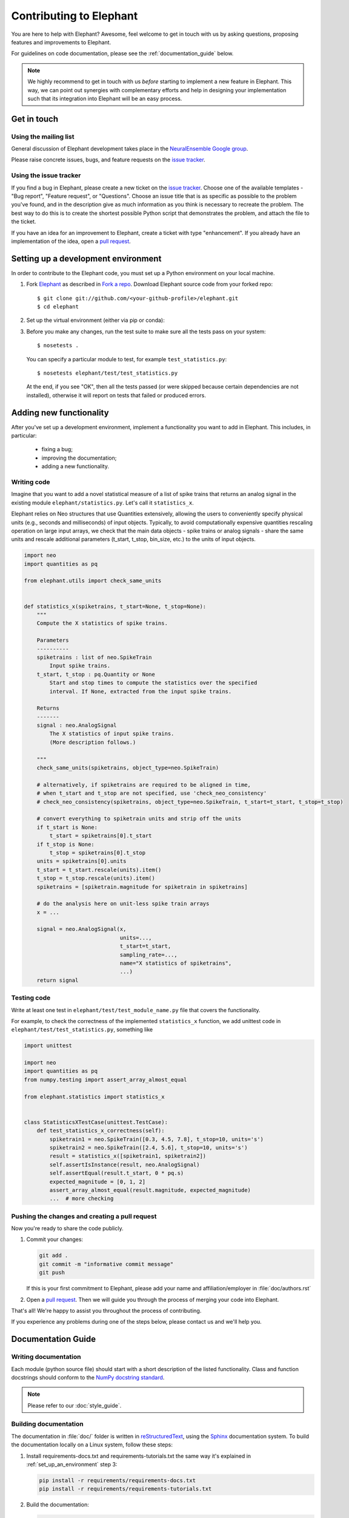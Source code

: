 .. _contribute:

========================
Contributing to Elephant
========================

You are here to help with Elephant? Awesome, feel welcome to get in touch with
us by asking questions, proposing features and improvements to Elephant.

For guidelines on code documentation, please see the :ref:`documentation_guide`
below.


.. note::

    We highly recommend to get in touch with us *before* starting to implement a
    new feature in Elephant. This way, we can point out synergies with complementary
    efforts and help in designing your implementation such that its integration
    into Elephant will be an easy process.


.. _get_in_touch:

************
Get in touch
************

Using the mailing list
----------------------

General discussion of Elephant development takes place in the
`NeuralEnsemble Google group <http://groups.google.com/group/neuralensemble>`_.

Please raise concrete issues, bugs, and feature requests on the `issue tracker`_.


Using the issue tracker
-----------------------

If you find a bug in Elephant, please create a new ticket on the
`issue tracker`_. Choose one of the available templates - "Bug report",
"Feature request", or "Questions".
Choose an issue title that is as specific as possible to the problem you've found, and
in the description give as much information as you think is necessary to
recreate the problem. The best way to do this is to create the shortest possible
Python script that demonstrates the problem, and attach the file to the ticket.

If you have an idea for an improvement to Elephant, create a ticket with type
"enhancement". If you already have an implementation of the idea, open a
`pull request <https://github.com/NeuralEnsemble/elephant/pulls>`_.

.. _set_up_an_environment:

************************************
Setting up a development environment
************************************

In order to contribute to the Elephant code, you must set up a Python environment on
your local machine.

1. Fork `Elephant <https://github.com/NeuralEnsemble/elephant>`_ as described
   in `Fork a repo <https://help.github.com/en/github/getting-started-with-github/fork-a-repo>`_.
   Download Elephant source code from your forked repo::

    $ git clone git://github.com/<your-github-profile>/elephant.git
    $ cd elephant

2. Set up the virtual environment (either via pip or conda):

.. tabs::

    .. tab:: conda (recommended)

        .. code-block:: sh

            conda env create -f requirements/environment.yml
            conda activate elephant
            pip install -r requirements/requirements-tests.txt

    .. tab:: pip

        .. code-block:: sh

            python -m venv elephant-env
            source elephant-env/bin/activate

            pip install -r requirements/requirements.txt
            pip install -r requirements/requirements-extras.txt  # optional
            pip install -r requirements/requirements-tests.txt


3. Before you make any changes, run the test suite to make sure all the tests
   pass on your system::

    $ nosetests .

   You can specify a particular module to test, for example
   ``test_statistics.py``::

    $ nosetests elephant/test/test_statistics.py

   At the end, if you see "OK", then all the tests passed (or were skipped
   because certain dependencies are not installed), otherwise it will report
   on tests that failed or produced errors.


************************
Adding new functionality
************************

After you've set up a development environment, implement a functionality you
want to add in Elephant. This includes, in particular:

   * fixing a bug;
   * improving the documentation;
   * adding a new functionality.

Writing code
------------

Imagine that you want to add a novel
statistical measure of a list of spike trains that returns an analog signal in the existing module ``elephant/statistics.py``.
Let's call it ``statistics_x``.

Elephant relies on Neo structures that use Quantities extensively, allowing
the users to conveniently specify physical units (e.g., seconds and milliseconds)
of input objects. Typically, to avoid computationally expensive quantities
rescaling operation on large input arrays, we check that the main data objects
- spike trains or analog signals - share the same units and rescale additional
parameters (t_start, t_stop, bin_size, etc.) to the units of input objects.

.. code-block:: python

    import neo
    import quantities as pq

    from elephant.utils import check_same_units


    def statistics_x(spiketrains, t_start=None, t_stop=None):
        """
        Compute the X statistics of spike trains.

        Parameters
        ----------
        spiketrains : list of neo.SpikeTrain
            Input spike trains.
        t_start, t_stop : pq.Quantity or None
            Start and stop times to compute the statistics over the specified
            interval. If None, extracted from the input spike trains.

        Returns
        -------
        signal : neo.AnalogSignal
            The X statistics of input spike trains.
            (More description follows.)

        """
        check_same_units(spiketrains, object_type=neo.SpikeTrain)

        # alternatively, if spiketrains are required to be aligned in time,
        # when t_start and t_stop are not specified, use 'check_neo_consistency'
        # check_neo_consistency(spiketrains, object_type=neo.SpikeTrain, t_start=t_start, t_stop=t_stop)

        # convert everything to spiketrain units and strip off the units
        if t_start is None:
            t_start = spiketrains[0].t_start
        if t_stop is None:
            t_stop = spiketrains[0].t_stop
        units = spiketrains[0].units
        t_start = t_start.rescale(units).item()
        t_stop = t_stop.rescale(units).item()
        spiketrains = [spiketrain.magnitude for spiketrain in spiketrains]

        # do the analysis here on unit-less spike train arrays
        x = ...

        signal = neo.AnalogSignal(x,
                                  units=...,
                                  t_start=t_start,
                                  sampling_rate=...,
                                  name="X statistics of spiketrains",
                                  ...)
        return signal


Testing code
------------

Write at least one test in ``elephant/test/test_module_name.py`` file that
covers the functionality.

For example, to check the correctness of the implemented ``statistics_x``
function, we add unittest code in ``elephant/test/test_statistics.py``,
something like

.. code-block:: python

    import unittest

    import neo
    import quantities as pq
    from numpy.testing import assert_array_almost_equal

    from elephant.statistics import statistics_x


    class StatisticsXTestCase(unittest.TestCase):
        def test_statistics_x_correctness(self):
            spiketrain1 = neo.SpikeTrain([0.3, 4.5, 7.8], t_stop=10, units='s')
            spiketrain2 = neo.SpikeTrain([2.4, 5.6], t_stop=10, units='s')
            result = statistics_x([spiketrain1, spiketrain2])
            self.assertIsInstance(result, neo.AnalogSignal)
            self.assertEqual(result.t_start, 0 * pq.s)
            expected_magnitude = [0, 1, 2]
            assert_array_almost_equal(result.magnitude, expected_magnitude)
            ...  # more checking


Pushing the changes and creating a pull request
-----------------------------------------------

Now you're ready to share the code publicly.

1.  Commit your changes:

    .. code-block:: sh

        git add .
        git commit -m "informative commit message"
        git push

    If this is your first commitment to Elephant, please add your name and
    affiliation/employer in :file:`doc/authors.rst`

2.  Open a `pull request <https://github.com/NeuralEnsemble/elephant/pulls>`_.
    Then we will guide you through the process of merging your code into Elephant.

That's all! We're happy to assist you throughout the process of contributing.

If you experience any problems during one of the steps below, please contact us
and we'll help you.


.. _documentation_guide:

*******************
Documentation Guide
*******************


Writing documentation
---------------------

Each module (python source file) should start with a short description of the
listed functionality. Class and function docstrings should conform to the
`NumPy docstring standard <https://numpydoc.readthedocs.io/en/latest/format.html>`_.

.. note:: Please refer to our :doc:`style_guide`.


Building documentation
----------------------

The documentation in :file:`doc/` folder is written in `reStructuredText
<http://docutils.sourceforge.net/rst.html>`_, using the
`Sphinx <http://sphinx-doc.org/>`_ documentation system. To build the
documentation locally on a Linux system, follow these steps:

1. Install requirements-docs.txt and requirements-tutorials.txt the same way
   it's explained in :ref:`set_up_an_environment` step 3:

   .. code-block:: sh

        pip install -r requirements/requirements-docs.txt
        pip install -r requirements/requirements-tutorials.txt

2. Build the documentation:


   .. code-block:: sh

        cd doc
        export PYTHONPATH=${PYTHONPATH}.:../..
        make html

   ``PYTHONPATH`` environmental variable is set in order to find Elephant
   package while executing jupyter notebooks that are part of the documentation.
   You may also need to install LaTeX support:

   .. code-block:: sh

        sudo apt-get install texlive-full

3. Open :file:`_build/html/index.html` in your browser.

4. (Optional) To check that all URLs in the documentation are correct, run:

   .. code-block:: sh

        make linkcheck


Citations
---------

The citations are in BibTeX format, stored in `doc/bib/elephant.bib
<https://github.com/NeuralEnsemble/elephant/blob/master/doc/bib/elephant.bib>`_.

Entries in the .bib are built according to the following specification:

``{Last name of first author}+{last two digits of publication year}+"_"+{first page of article}``


.. note::

    According to this specification, the following article:

    S. Grün. Data-driven significance estimation of precise spike correlation. J. Neurophysiol., pages 1126–1140, 2009. doi:10.1152/jn.00093.2008.

    is added to the .bib-file as ``Gruen09_1126``. The complete entry for this example is:

    .. code-block:: rst

        @article{Gruen09_1126,
          title={Data-driven significance estimation of precise spike correlation},
          author={Gr\"{u}n, S.},
          year={2009},
          journal={J. Neurophysiol.},
          number={101},
          pages={1126--1140},
          doi={10.1152/jn.00093.2008}
        }


Each module in ``doc/reference`` folder ends with the reference section:

.. code-block:: rst

    References
    ----------

    .. bibliography:: ../bib/elephant.bib
       :labelprefix: <module name shortcut>
       :keyprefix: <module name>-
       :style: unsrt

where ``<module name>`` is (by convention) the Python source file name, and
``<module name shortcut>`` is what will be displayed to the users.

For example, ``:cite:'spade-Torre2013_132'`` will be rendered as ``sp1`` in
the built HTML documentation, if ``<module name shortcut>`` is set to ``sp``
and ``<module name>`` - to ``spade``.

To cite Elephant itself, refer to :doc:`citation`.

.. _Issue tracker: https://github.com/NeuralEnsemble/elephant/issues
